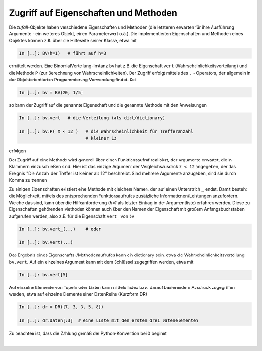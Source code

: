 
Zugriff auf Eigenschaften und Methoden
======================================

Die *zufall*-Objekte haben verschiedene Eigenschaften und Methoden (die 
letzteren erwarten für ihre Ausführung Argumente - ein weiteres Objekt, einen 
Parameterwert o.ä.). Die implementierten Eigenschaften und Methoden eines
Objektes können z.B. über die Hilfeseite seiner Klasse, etwa mit

.. code-block:: python

   In [..]: BV(h=1)   # führt auf h=3

ermittelt werden. Eine BinomialVerteilung-Instanz ``bv`` hat z.B. die 
Eigenschaft ``vert`` (Wahrscheinlichkeitsverteilung) und die Methode ``P`` 
(zur Berechnung von Wahrscheinlichkeiten). Der Zugriff erfolgt mittels des ``.`` 
- Operators, der allgemein in der Objektorientierten Programmierung 
Verwendung findet. Sei  

.. code-block:: python

   In [..]: bv = BV(20, 1/5)   

so kann der Zugriff auf die genannte Eigenschaft und die genannte Methode mit
den Anweisungen 

.. code-block:: python

   In [..]: bv.vert   # die Verteilung (als dict/dictionary)

   In [..]: bv.P( X < 12 )   # die Wahrscheinlichkeit für Trefferanzahl 
                             # kleiner 12
   
erfolgen
		
Der Zugriff auf eine Methode wird generell über einen Funktionsaufruf 
realisiert, der Argumente erwartet, die in Klammern einzuschließen sind. Hier 
ist das einzige Argument der Vergleichsausdrck ``X < 12`` angegeben, der
das Ereignis "Die Anzahl der Treffer ist kleiner als 12" beschreibt. Sind  
mehrere Argumente anzugeben, sind sie durch Komma zu trennen 

Zu einigen Eigenschaften existiert eine Methode mit gleichem Namen, der auf 
einen Unterstrich ``_`` endet. Damit besteht die Möglichkeit, mittels des 
entsprechenden Funktionsaufrufes zusätzliche Informationen/Leistungen
anzufordern. Welche das sind, kann über die Hilfeanforderung (`h=1` als 
letzter Eintrag in der Argumentliste) erfahren werden. Diese zu Eigenschaften 
gehörenden Methoden können auch über den Namen der Eigenschaft mit großem 
Anfangsbuchstaben aufgerufen werden, also z.B. für die Eigenschaft ``vert_`` 
von ``bv``

.. code-block:: python

   In [..]: bv.vert_(...)    # oder   

   In [..]: bv.Vert(...) 
   
Das Ergebnis eines Eigenschafts-/Methodenaufrufes kann ein dictionary sein,
etwa die Wahrscheinlichkeitsverteilung ``bv.vert``. Auf ein einzelnes 
Argument kann mit dem Schlüssel zugegriffen werden, etwa mit

.. code-block:: python

   In [..]: bv.vert[5]
   
Auf einzelne Elemente von Tupeln oder Listen kann mittels Index bzw. darauf 
basierendem Ausdruck zugegriffen werden, etwa auf einzelne Elemente einer 
DatenReihe (Kurzform DR)

.. code-block:: python

   In [..]: dr = DR([7, 3, 3, 5, 8])

   In [..]: dr.daten[:3]  # eine Liste mit den ersten drei Datenelementen 
   
Zu beachten ist, dass die Zählung gemäß der Python-Konvention bei 0 beginnt		
   
|
   